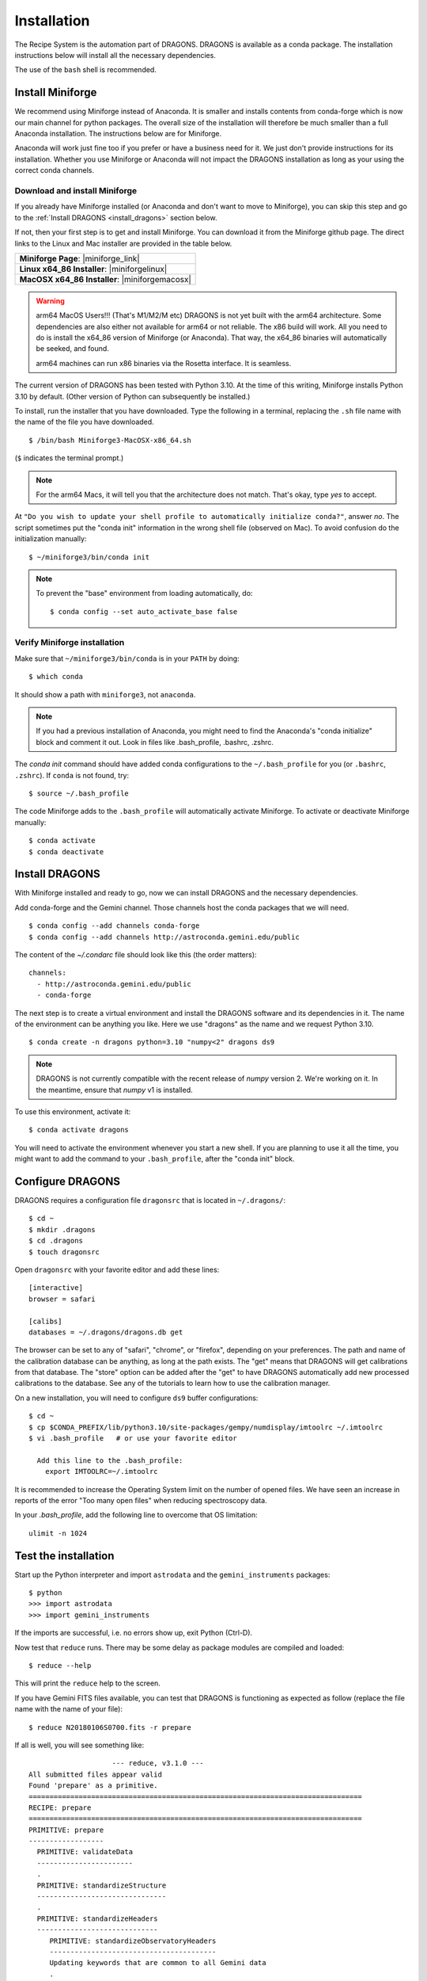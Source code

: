 .. install.rst

.. |anaconda_link| raw:: html

    <a href="https://www.anaconda.com/distribution/#download-section" target="_blank">https://www.anaconda.com/distribution/#download-section</a>

.. |miniforge_link| raw:: html

    <a href="https://github.com/conda-forge/miniforge" target="_blank">https://github.com/conda-forge/miniforge</a>

.. |miniforgelinux| raw:: html

    <a href="https://github.com/conda-forge/miniforge/releases/latest/download/Miniforge3-Linux-x86_64.sh" target="_blank">Miniforge3-Linux-x86_64.sh</a>

.. |miniforgemacosx| raw:: html

    <a href="https://github.com/conda-forge/miniforge/releases/latest/download/Miniforge3-MacOSX-x86_64.sh" target="_blank">Miniforge3-MacOSX-x86_64.sh</a>

.. |geminiiraf_link| raw:: html

   <a href="https://www.gemini.edu/observing/phase-iii/reducing-data/gemini-iraf-data-reduction-software" target="_blank">https://www.gemini.edu/observing/phase-iii/reducing-data/gemini-iraf-data-reduction-software</a>

.. _install:

************
Installation
************

The Recipe System is the automation part of DRAGONS.  DRAGONS is available
as a conda package.  The installation instructions below will install all
the necessary dependencies.

The use of the ``bash`` shell is recommended.

Install Miniforge
=================

We recommend using Miniforge instead of Anaconda.  It is smaller and installs
contents from conda-forge which is now our main channel for python packages.
The overall size of the installation will therefore be much smaller than
a full Anaconda installation.  The instructions below are for Miniforge.

Anaconda will work just fine too if you prefer or have a business need for
it.  We just don't provide instructions for its installation.  Whether you use
Miniforge or Anaconda will not impact the DRAGONS installation as long as
your using the correct conda channels.

Download and install Miniforge
------------------------------
If you already have Miniforge installed (or Anaconda and don't want to move
to Miniforge), you can skip this step and go to the
:ref:`Install DRAGONS <install_dragons>` section below.

If not, then your first step is to get and install Miniforge.  You can download
it from the Miniforge github page.  The direct links to the Linux and Mac
installer are provided in the table below.

+--------------------------------------------------+
|  **Miniforge Page**: |miniforge_link|            |
+--------------------------------------------------+
|  **Linux x64_86 Installer**: |miniforgelinux|    |
+--------------------------------------------------+
|  **MacOSX x64_86 Installer**:  |miniforgemacosx| |
+--------------------------------------------------+


.. warning::  arm64 MacOS Users!!!  (That's M1/M2/M etc) DRAGONS is not yet
      built with the arm64 architecture. Some dependencies are also either not
      available for arm64 or not reliable.  The x86 build will work.  All you
      need to do is install the x64_86 version of Miniforge (or Anaconda).
      That way, the x64_86 binaries will automatically be seeked, and found.

      arm64 machines can run x86 binaries via the Rosetta interface.  It is
      seamless.

The current version of DRAGONS has been tested with Python 3.10.  At the time
of this writing, Miniforge installs Python 3.10 by default.  (Other version
of Python can subsequently be installed.)

To install, run the installer that you have downloaded.
Type the following in a terminal, replacing the ``.sh`` file name with the name
of the file you have downloaded.

::

    $ /bin/bash Miniforge3-MacOSX-x86_64.sh

(``$`` indicates the terminal prompt.)

.. note::  For the arm64 Macs, it will tell you that the architecture does not
           match.  That's okay, type `yes` to accept.

At ``"Do you wish to update your shell profile to automatically initialize conda?"``,
answer `no`.   The script sometimes put the "conda init" information in the
wrong shell file (observed on Mac).  To avoid confusion do the initialization
manually::

    $ ~/miniforge3/bin/conda init

.. note::  To prevent the "base" environment from loading automatically, do::

   $ conda config --set auto_activate_base false


Verify Miniforge installation
-----------------------------
Make sure that ``~/miniforge3/bin/conda`` is in your ``PATH`` by doing::

    $ which conda

It should show a path with ``miniforge3``, not ``anaconda``.

.. note:: If you had a previous installation of Anaconda, you might need to
          find the Anaconda's "conda initialize" block and comment it out.
          Look in files like .bash_profile, .bashrc, .zshrc.

The `conda init` command should have added conda configurations to the
``~/.bash_profile`` for you (or ``.bashrc``, ``.zshrc``).  If ``conda`` is not found,
try::

    $ source ~/.bash_profile

The code Miniforge adds to the ``.bash_profile`` will automatically activate
Miniforge.  To activate or deactivate Miniforge manually::

    $ conda activate
    $ conda deactivate


.. _install_dragons:

Install DRAGONS
===============
With Miniforge installed and ready to go, now we can install DRAGONS and
the necessary dependencies.

Add conda-forge and the Gemini channel.  Those channels host the conda packages
that we will need.

::

    $ conda config --add channels conda-forge
    $ conda config --add channels http://astroconda.gemini.edu/public

The content of the `~/.condarc` file should look like this (the order matters)::

   channels:
     - http://astroconda.gemini.edu/public
     - conda-forge

The next step is to create a virtual environment and install the DRAGONS
software and its dependencies in it.  The name of the environment can be
anything you like.  Here we use "dragons" as the name and we request
Python 3.10.

::

    $ conda create -n dragons python=3.10 "numpy<2" dragons ds9

.. note:: DRAGONS is not currently compatible with the recent release of `numpy`
          version 2.  We're working on it.  In the meantime, ensure that
          `numpy` v1 is installed.

To use this environment, activate it::

    $ conda activate dragons

You will need to activate the environment whenever you start a new shell.
If you are planning to use it all the time, you might want to add the
command to your ``.bash_profile``, after the "conda init" block.

.. .. note::
    For Linux users only.

..    As a side note, if you are going to use PyRAF regularly, for example to
    reduce Gemini data not yet supported in DRAGONS, you should install the
    ``iraf-all`` and ``pyraf-all`` conda packages as well.

.. ..    $ conda create -n geminiconda python=3.10 iraf-all pyraf-all ds9 dragons

..    DRAGONS and the Recipe System do not need IRAF or PyRAF, however. See the
..    Gemini website for information on how to configure IRAF (|geminiiraf_link|)

.. _configure:

Configure DRAGONS
=================
DRAGONS requires a configuration file ``dragonsrc`` that is located in
``~/.dragons/``::

    $ cd ~
    $ mkdir .dragons
    $ cd .dragons
    $ touch dragonsrc

Open ``dragonsrc`` with your favorite editor and add these lines::

    [interactive]
    browser = safari

    [calibs]
    databases = ~/.dragons/dragons.db get

The browser can be set to any of "safari", "chrome", or "firefox", depending
on your preferences.  The path and name of the calibration database can be
anything, as long at the path exists.  The "get" means that DRAGONS will get
calibrations from that database.  The "store" option can be added after the
"get" to have DRAGONS automatically add new processed calibrations to the
database.  See any of the tutorials to learn how to use the calibration manager.

On a new installation, you will need to configure ``ds9`` buffer
configurations::

    $ cd ~
    $ cp $CONDA_PREFIX/lib/python3.10/site-packages/gempy/numdisplay/imtoolrc ~/.imtoolrc
    $ vi .bash_profile   # or use your favorite editor

      Add this line to the .bash_profile:
        export IMTOOLRC=~/.imtoolrc

It is recommended to increase the Operating System limit on the number of
opened files.  We have seen an increase in reports of the error
"Too many open files" when reducing spectroscopy data.

In your `.bash_profile`, add the following line to overcome that OS limitation::

    ulimit -n 1024



.. _test:

Test the installation
=====================

Start up the Python interpreter and import ``astrodata`` and the
``gemini_instruments`` packages::

    $ python
    >>> import astrodata
    >>> import gemini_instruments

If the imports are successful, i.e. no errors show up, exit Python (Ctrl-D).

Now test that ``reduce`` runs. There may be some delay as package modules
are compiled and loaded::

    $ reduce --help

This will print the ``reduce`` help to the screen.

If you have Gemini FITS files available, you can test that DRAGONS
is functioning as expected as follow (replace the file name with the name
of your file)::

    $ reduce N20180106S0700.fits -r prepare

If all is well, you will see something like::

			--- reduce, v3.1.0 ---
    All submitted files appear valid
    Found 'prepare' as a primitive.
    ================================================================================
    RECIPE: prepare
    ================================================================================
    PRIMITIVE: prepare
    ------------------
      PRIMITIVE: validateData
      -----------------------
      .
      PRIMITIVE: standardizeStructure
      -------------------------------
      .
      PRIMITIVE: standardizeHeaders
      -----------------------------
         PRIMITIVE: standardizeObservatoryHeaders
         ----------------------------------------
         Updating keywords that are common to all Gemini data
         .
         PRIMITIVE: standardizeInstrumentHeaders
         ---------------------------------------
         Updating keywords that are specific to NIRI
         .
      .
    .
    Wrote N20180106S0700_prepared.fits in output directory

    reduce completed successfully.
